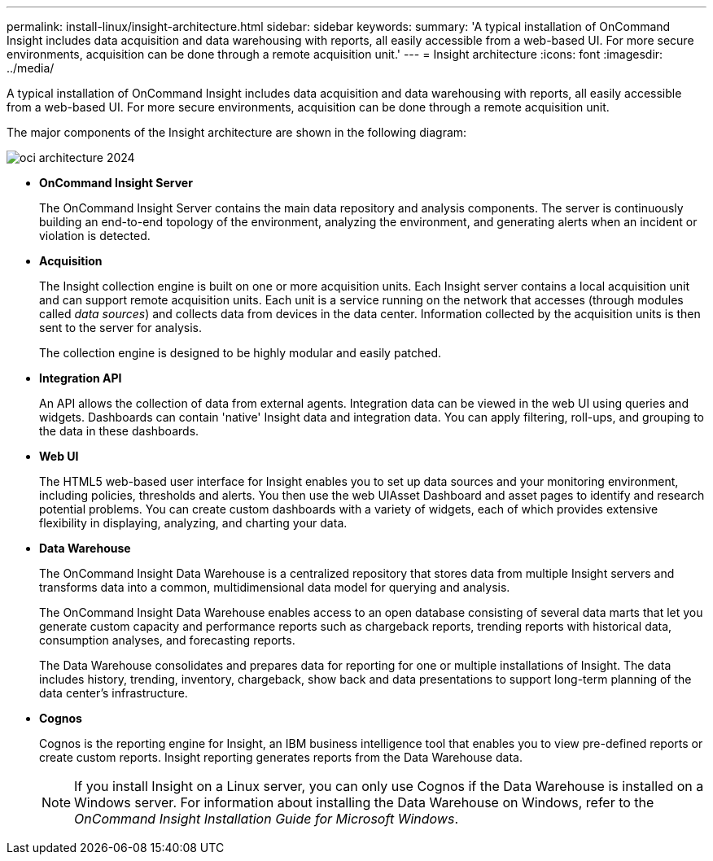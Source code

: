 ---
permalink: install-linux/insight-architecture.html
sidebar: sidebar
keywords: 
summary: 'A typical installation of OnCommand Insight includes data acquisition and data warehousing with reports, all easily accessible from a web-based UI. For more secure environments, acquisition can be done through a remote acquisition unit.'
---
= Insight architecture
:icons: font
:imagesdir: ../media/

[.lead]
A typical installation of OnCommand Insight includes data acquisition and data warehousing with reports, all easily accessible from a web-based UI. For more secure environments, acquisition can be done through a remote acquisition unit.

The major components of the Insight architecture are shown in the following diagram:

image::../media/oci-architecture-2024.png[]

* *OnCommand Insight Server*
+
The OnCommand Insight Server contains the main data repository and analysis components. The server is continuously building an end-to-end topology of the environment, analyzing the environment, and generating alerts when an incident or violation is detected.

* *Acquisition*
+
The Insight collection engine is built on one or more acquisition units. Each Insight server contains a local acquisition unit and can support remote acquisition units. Each unit is a service running on the network that accesses (through modules called _data sources_) and collects data from devices in the data center. Information collected by the acquisition units is then sent to the server for analysis.
+
The collection engine is designed to be highly modular and easily patched.

* *Integration API*
+
An API allows the collection of data from external agents. Integration data can be viewed in the web UI using queries and widgets. Dashboards can contain 'native' Insight data and integration data. You can apply filtering, roll-ups, and grouping to the data in these dashboards.

* *Web UI*
+
The HTML5 web-based user interface for Insight enables you to set up data sources and your monitoring environment, including policies, thresholds and alerts. You then use the web UIAsset Dashboard and asset pages to identify and research potential problems. You can create custom dashboards with a variety of widgets, each of which provides extensive flexibility in displaying, analyzing, and charting your data.

* *Data Warehouse*
+
The OnCommand Insight Data Warehouse is a centralized repository that stores data from multiple Insight servers and transforms data into a common, multidimensional data model for querying and analysis.
+
The OnCommand Insight Data Warehouse enables access to an open database consisting of several data marts that let you generate custom capacity and performance reports such as chargeback reports, trending reports with historical data, consumption analyses, and forecasting reports.
+
The Data Warehouse consolidates and prepares data for reporting for one or multiple installations of Insight. The data includes history, trending, inventory, chargeback, show back and data presentations to support long-term planning of the data center's infrastructure.

* *Cognos*
+
Cognos is the reporting engine for Insight, an IBM business intelligence tool that enables you to view pre-defined reports or create custom reports. Insight reporting generates reports from the Data Warehouse data.
+
[NOTE]
====
If you install Insight on a Linux server, you can only use Cognos if the Data Warehouse is installed on a Windows server. For information about installing the Data Warehouse on Windows, refer to the _OnCommand Insight Installation Guide for Microsoft Windows_.
====
